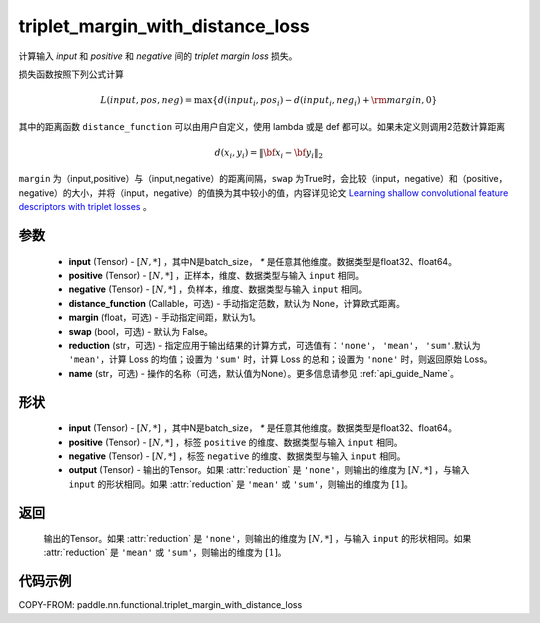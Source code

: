 .. _cn_api_paddle_nn_functional_triplet_margin_with_distance_loss:

triplet_margin_with_distance_loss
-------------------------------

.. py:function:: paddle.nn.functional.triplet_margin_with_distance_loss(input, positive, negative, distance_function=None,  margin: float = 1.0, swap: bool = False,reduction: str = 'mean', name:str=None)

计算输入 `input` 和 `positive` 和 `negative` 间的 `triplet margin loss` 损失。


损失函数按照下列公式计算

.. math::
    L(input, pos, neg) = \max \{d(input_i, pos_i) - d(input_i, neg_i) + {\rm margin}, 0\}


其中的距离函数 ``distance_function`` 可以由用户自定义，使用 lambda 或是 def 都可以。如果未定义则调用2范数计算距离

.. math::
    d(x_i, y_i) = \left\lVert {\bf x}_i - {\bf y}_i \right\rVert_2


``margin`` 为（input,positive）与（input,negative）的距离间隔，``swap`` 为True时，会比较（input，negative）和（positive，negative）的大小，并将（input，negative）的值换为其中较小的值，内容详见论文 `Learning shallow convolutional feature descriptors with triplet losses <http://www。bmva.org/bmvc/2016/papers/paper119/paper119.pdf>`_ 。


参数
:::::::::
    - **input** (Tensor) - :math:`[N, * ]` ，其中N是batch_size， `*` 是任意其他维度。数据类型是float32、float64。
    - **positive** (Tensor) - :math:`[N, *]` ，正样本，维度、数据类型与输入 ``input`` 相同。
    - **negative** (Tensor) - :math:`[N, *]` ，负样本，维度、数据类型与输入 ``input`` 相同。
    - **distance_function** (Callable，可选) - 手动指定范数，默认为 None，计算欧式距离。
    - **margin** (float，可选) - 手动指定间距，默认为1。
    - **swap** (bool，可选) - 默认为 False。
    - **reduction** (str，可选) - 指定应用于输出结果的计算方式，可选值有：``'none'``， ``'mean'``， ``'sum'``.默认为 ``'mean'``，计算 Loss 的均值；设置为 ``'sum'`` 时，计算 Loss 的总和；设置为 ``'none'`` 时，则返回原始 Loss。
    - **name** (str，可选) - 操作的名称（可选，默认值为None）。更多信息请参见 :ref:`api_guide_Name`。

形状
:::::::::
    - **input** (Tensor) - :math:`[N, *]` ，其中N是batch_size， `*` 是任意其他维度。数据类型是float32、float64。
    - **positive** (Tensor) - :math:`[N, *]` ，标签 ``positive`` 的维度、数据类型与输入 ``input`` 相同。
    - **negative** (Tensor) - :math:`[N, *]` ，标签 ``negative`` 的维度、数据类型与输入 ``input`` 相同。
    - **output** (Tensor) - 输出的Tensor。如果 :attr:`reduction` 是 ``'none'``，则输出的维度为 :math:`[N, *]` ，与输入 ``input`` 的形状相同。如果 :attr:`reduction` 是 ``'mean'`` 或 ``'sum'``，则输出的维度为 :math:`[1]`。

返回
:::::::::
    输出的Tensor。如果 :attr:`reduction` 是 ``'none'``，则输出的维度为 :math:`[N, *]` ，与输入 ``input`` 的形状相同。如果 :attr:`reduction` 是 ``'mean'`` 或           ``'sum'``，则输出的维度为 :math:`[1]`。

代码示例
:::::::::
COPY-FROM: paddle.nn.functional.triplet_margin_with_distance_loss
